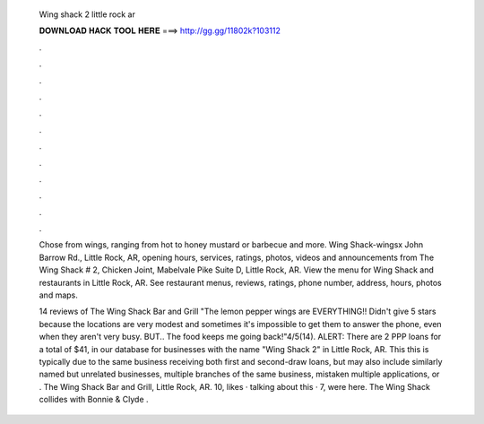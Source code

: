   Wing shack 2 little rock ar
  
  
  
  𝐃𝐎𝐖𝐍𝐋𝐎𝐀𝐃 𝐇𝐀𝐂𝐊 𝐓𝐎𝐎𝐋 𝐇𝐄𝐑𝐄 ===> http://gg.gg/11802k?103112
  
  
  
  .
  
  
  
  .
  
  
  
  .
  
  
  
  .
  
  
  
  .
  
  
  
  .
  
  
  
  .
  
  
  
  .
  
  
  
  .
  
  
  
  .
  
  
  
  .
  
  
  
  .
  
  Chose from wings, ranging from hot to honey mustard or barbecue and more. Wing Shack-wingsx John Barrow Rd., Little Rock, AR,  opening hours, services, ratings, photos, videos and announcements from The Wing Shack # 2, Chicken Joint, Mabelvale Pike Suite D, Little Rock, AR. View the menu for Wing Shack and restaurants in Little Rock, AR. See restaurant menus, reviews, ratings, phone number, address, hours, photos and maps.
  
  14 reviews of The Wing Shack Bar and Grill "The lemon pepper wings are EVERYTHING!! Didn't give 5 stars because the locations are very modest and sometimes it's impossible to get them to answer the phone, even when they aren't very busy. BUT.. The food keeps me going back!"4/5(14). ALERT: There are 2 PPP loans for a total of $41, in our database for businesses with the name "Wing Shack 2" in Little Rock, AR. This this is typically due to the same business receiving both first and second-draw loans, but may also include similarly named but unrelated businesses, multiple branches of the same business, mistaken multiple applications, or . The Wing Shack Bar and Grill, Little Rock, AR. 10, likes · talking about this · 7, were here. The Wing Shack collides with Bonnie & Clyde .
